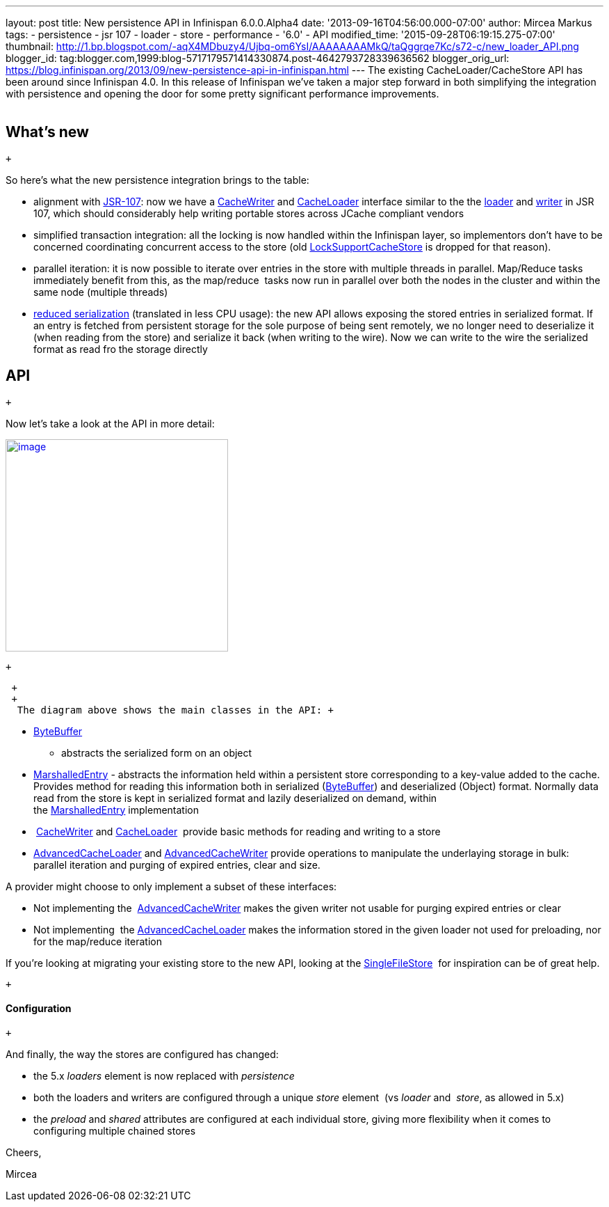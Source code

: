 ---
layout: post
title: New persistence API in Infinispan 6.0.0.Alpha4
date: '2013-09-16T04:56:00.000-07:00'
author: Mircea Markus
tags:
- persistence
- jsr 107
- loader
- store
- performance
- '6.0'
- API
modified_time: '2015-09-28T06:19:15.275-07:00'
thumbnail: http://1.bp.blogspot.com/-aqX4MDbuzy4/Ujbq-om6YsI/AAAAAAAAMkQ/taQggrqe7Kc/s72-c/new_loader_API.png
blogger_id: tag:blogger.com,1999:blog-5717179571414330874.post-4642793728339636562
blogger_orig_url: https://blog.infinispan.org/2013/09/new-persistence-api-in-infinispan.html
---
The existing CacheLoader/CacheStore API has been around since Infinispan
4.0. In this release of Infinispan we've taken a major step forward in
both simplifying the integration with persistence and opening the door
for some pretty significant performance improvements. +
 +

== What's new

 +

So here's what the new persistence integration brings to the table: +

* alignment with http://jcp.org/en/jsr/detail?id=107[JSR-107]: now we
have a
http://docs.jboss.org/infinispan/6.0/apidocs/org/infinispan/persistence/spi/CacheWriter.html[CacheWriter]
and
http://docs.jboss.org/infinispan/6.0/apidocs/org/infinispan/persistence/spi/CacheLoader.html[CacheLoader]
interface similar to the the
https://github.com/jsr107/jsr107spec/blob/master/src/main/java/javax/cache/integration/CacheLoader.java[loader]
and
https://github.com/jsr107/jsr107spec/blob/master/src/main/java/javax/cache/integration/CacheWriter.java[writer]
in JSR 107, which should considerably help writing portable stores
across JCache compliant vendors
* simplified transaction integration: all the locking is now handled
within the Infinispan layer, so implementors don't have to be concerned
coordinating concurrent access to the store (old
http://docs.jboss.org/infinispan/4.1/apidocs/org/infinispan/loaders/LockSupportCacheStore.html[LockSupportCacheStore]
is dropped for that reason).
* parallel iteration: it is now possible to iterate over entries in the
store with multiple threads in parallel. Map/Reduce tasks immediately
benefit from this, as the map/reduce  tasks now run in parallel over
both the nodes in the cluster and within the same node (multiple
threads)
* https://issues.jboss.org/browse/ISPN-3512[reduced serialization]
(translated in less CPU usage): the new API allows exposing the stored
entries in serialized format. If an entry is fetched from persistent
storage for the sole purpose of being sent remotely, we no longer need
to deserialize it (when reading from the store) and serialize it back
(when writing to the wire). Now we can write to the wire the serialized
format as read fro the storage directly

== API

 +

Now let's take a look at the API in more detail:

http://1.bp.blogspot.com/-aqX4MDbuzy4/Ujbq-om6YsI/AAAAAAAAMkQ/taQggrqe7Kc/s1600/new_loader_API.png[image:http://1.bp.blogspot.com/-aqX4MDbuzy4/Ujbq-om6YsI/AAAAAAAAMkQ/taQggrqe7Kc/s320/new_loader_API.png[image,width=320,height=305]]

 +

 +
 +
  The diagram above shows the main classes in the API: +

* http://docs.jboss.org/infinispan/6.0/apidocs/org/infinispan/commons/io/ByteBuffer.html[ByteBuffer]
- abstracts the serialized form on an object
* http://docs.jboss.org/infinispan/6.0/apidocs/org/infinispan/persistence/spi/MarshalledEntry.html[MarshalledEntry] -
abstracts the information held within a persistent store corresponding
to a key-value added to the cache. Provides method for reading this
information both in serialized
(http://docs.jboss.org/infinispan/6.0/apidocs/org/infinispan/commons/io/ByteBuffer.html[ByteBuffer])
and deserialized (Object) format. Normally data read from the store is
kept in serialized format and lazily deserialized on demand, within
the http://docs.jboss.org/infinispan/6.0/apidocs/org/infinispan/persistence/spi/MarshalledEntry.html[MarshalledEntry] implementation
*  http://docs.jboss.org/infinispan/6.0/apidocs/org/infinispan/persistence/spi/CacheWriter.html[CacheWriter] and http://docs.jboss.org/infinispan/6.0/apidocs/org/infinispan/persistence/spi/CacheLoader.html[CacheLoader] 
provide basic methods for reading and writing to a store
* http://docs.jboss.org/infinispan/6.0/apidocs/org/infinispan/persistence/spi/AdvancedCacheLoader.html[AdvancedCacheLoader]
and
http://docs.jboss.org/infinispan/6.0/apidocs/org/infinispan/persistence/spi/AdvancedCacheWriter.html[AdvancedCacheWriter] provide
operations to manipulate the underlaying storage in bulk: parallel
iteration and purging of expired entries, clear and size. 

A provider might choose to only implement a subset of these interfaces:

* Not implementing
the  http://docs.jboss.org/infinispan/6.0/apidocs/org/infinispan/persistence/spi/AdvancedCacheWriter.html[AdvancedCacheWriter] makes
the given writer not usable for purging expired entries or clear
* Not implementing
 the http://docs.jboss.org/infinispan/6.0/apidocs/org/infinispan/persistence/spi/AdvancedCacheLoader.html[AdvancedCacheLoader] makes
the information stored in the given loader not used for preloading, nor
for the map/reduce iteration

If you're looking at migrating your existing store to the new API,
looking at the
https://github.com/infinispan/infinispan/blob/master/core/src/main/java/org/infinispan/persistence/file/SingleFileStore.java[SingleFileStore] 
for inspiration can be of great help.

 +

==== Configuration

 +

And finally, the way the stores are configured has changed: +

* the 5.x _loaders_ element is now replaced with _persistence_
* both the loaders and writers are configured through a unique _store_
element  (vs _loader_ and  _store_, as allowed in 5.x)
* the _preload_ and _shared_ attributes are configured at each
individual store, giving more flexibility when it comes to configuring
multiple chained stores 

Cheers,

Mircea
